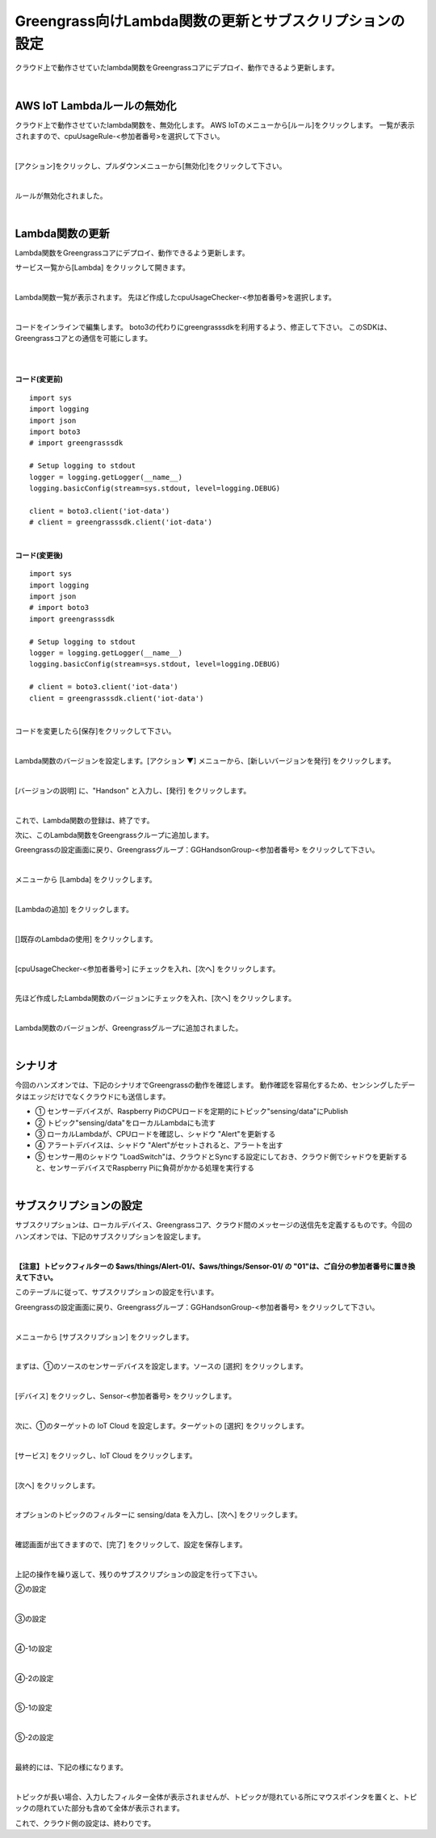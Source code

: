 ==================================================================
Greengrass向けLambda関数の更新とサブスクリプションの設定
==================================================================

クラウド上で動作させていたlambda関数をGreengrassコアにデプロイ、動作できるよう更新します。

.. image:: images/08/overview-gg.png

|

AWS IoT Lambdaルールの無効化
=======================

クラウド上で動作させていたlambda関数を、無効化します。
AWS IoTのメニューから[ルール]をクリックします。
一覧が表示されますので、cpuUsageRule-<参加者番号>を選択して下さい。

.. image:: images/08/iot-rule-list.png

|

[アクション]をクリックし、プルダウンメニューから[無効化]をクリックして下さい。

.. image:: images/08/iot-rule-disable.png

|

ルールが無効化されました。

.. image:: images/08/iot-rule-disabled.png

|

Lambda関数の更新
=======================

Lambda関数をGreengrassコアにデプロイ、動作できるよう更新します。

サービス一覧から[Lambda] をクリックして開きます。

.. image:: images/08/lambda.png

|

Lambda関数一覧が表示されます。
先ほど作成したcpuUsageChecker-<参加者番号>を選択します。

.. image:: images/08/lambda-list.png

|

コードをインラインで編集します。
boto3の代わりにgreengrasssdkを利用するよう、修正して下さい。
このSDKは、Greengrassコアとの通信を可能にします。


|

.. image:: images/08/lambda-edit.png

|

**コード(変更前)**

::

  import sys
  import logging
  import json
  import boto3
  # import greengrasssdk

  # Setup logging to stdout
  logger = logging.getLogger(__name__)
  logging.basicConfig(stream=sys.stdout, level=logging.DEBUG)

  client = boto3.client('iot-data')
  # client = greengrasssdk.client('iot-data')

|

**コード(変更後)**

::

  import sys
  import logging
  import json
  # import boto3
  import greengrasssdk

  # Setup logging to stdout
  logger = logging.getLogger(__name__)
  logging.basicConfig(stream=sys.stdout, level=logging.DEBUG)

  # client = boto3.client('iot-data')
  client = greengrasssdk.client('iot-data')

|

コードを変更したら[保存]をクリックして下さい。

.. image:: images/08/lambda-edit2.png

|

Lambda関数のバージョンを設定します。[アクション ▼] メニューから、[新しいバージョンを発行] をクリックします。

.. image:: images/08/lambda-version.png

|

[バージョンの説明] に、"Handson" と入力し、[発行] をクリックします。

.. image:: images/08/lambda-version-2.png

|

これで、Lambda関数の登録は、終了です。

次に、このLambda関数をGreengrassクループに追加します。

Greengrassの設定画面に戻り、Greengrassグループ：GGHandsonGroup-<参加者番号> をクリックして下さい。

.. image:: images/08/greengrass-group.png

|

メニューから [Lambda] をクリックします。

.. image:: images/08/add-lambda-to-group.png

|

[Lambdaの追加] をクリックします。

.. image:: images/08/add-lambda-to-group-2.png

|

[]既存のLambdaの使用] をクリックします。

.. image:: images/08/add-lambda-to-group-3.png

|

[cpuUsageChecker-<参加者番号>] にチェックを入れ、[次へ] をクリックします。

.. image:: images/08/add-lambda-to-group-4.png

|

先ほど作成したLambda関数のバージョンにチェックを入れ、[次へ] をクリックします。

.. image:: images/08/add-lambda-to-group-5.png

|

Lambda関数のバージョンが、Greengrassグループに追加されました。

.. image:: images/08/add-lambda-to-group-6.png

|

シナリオ
==================

今回のハンズオンでは、下記のシナリオでGreengrassの動作を確認します。
動作確認を容易化するため、センシングしたデータはエッジだけでなくクラウドにも送信します。

- ① センサーデバイスが、Raspberry PiのCPUロードを定期的にトピック"sensing/data"にPublish
- ② トピック"sensing/data"をローカルLambdaにも流す
- ③ ローカルLambdaが、CPUロードを確認し、シャドウ "Alert"を更新する
- ④ アラートデバイスは、シャドウ "Alert"がセットされると、アラートを出す
- ⑤ センサー用のシャドウ "LoadSwitch"は、クラウドとSyncする設定にしておき、クラウド側でシャドウを更新すると、センサーデバイスでRaspberry Piに負荷がかかる処理を実行する

.. image:: images/08/subscription-overview.png

|

サブスクリプションの設定
==========================

サブスクリプションは、ローカルデバイス、Greengrassコア、クラウド間のメッセージの送信先を定義するものです。今回のハンズオンでは、下記のサブスクリプションを設定します。

.. csv-table::
    :header-rows: 1
    :file: table/subscription.csv

|

**【注意】トピックフィルターの $aws/things/Alert-01/、$aws/things/Sensor-01/ の "01"は、ご自分の参加者番号に置き換えて下さい。**

このテーブルに従って、サブスクリプションの設定を行います。

Greengrassの設定画面に戻り、Greengrassグループ：GGHandsonGroup-<参加者番号> をクリックして下さい。

.. image:: images/08/greengrass-group.png

|

メニューから [サブスクリプション] をクリックします。

.. image:: images/08/subscription.png

|

まずは、①のソースのセンサーデバイスを設定します。ソースの [選択] をクリックします。

.. image:: images/08/source-1.png

|

[デバイス] をクリックし、Sensor-<参加者番号> をクリックします。

.. image:: images/08/source-1-select.png

|

次に、①のターゲットの IoT Cloud を設定します。ターゲットの [選択] をクリックします。

.. image:: images/08/target-1.png

|

[サービス] をクリックし、IoT Cloud をクリックします。

.. image:: images/08/target-1-select.png

|

[次へ] をクリックします。

.. image:: images/08/next.png

|

オプションのトピックのフィルターに sensing/data を入力し、[次へ] をクリックします。

.. image:: images/08/topic-filter-1.png

|

確認画面が出てきますので、[完了] をクリックして、設定を保存します。

.. image:: images/08/subscription-confirm.png

|

上記の操作を繰り返して、残りのサブスクリプションの設定を行って下さい。

②の設定

.. image:: images/08/subscription-2.png

|

③の設定

.. image:: images/08/subscription-3.png

|

④-1の設定

.. image:: images/08/subscription-4-1.png

|

④-2の設定

.. image:: images/08/subscription-4-2.png

|

⑤-1の設定

.. image:: images/08/subscription-5-1.png

|

⑤-2の設定

.. image:: images/08/subscription-5-2.png

|

最終的には、下記の様になります。

.. image:: images/08/subscription-result.png

|

トピックが長い場合、入力したフィルター全体が表示されませんが、トピックが隠れている所にマウスポインタを置くと、トピックの隠れていた部分も含めて全体が表示されます。

これで、クラウド側の設定は、終わりです。
